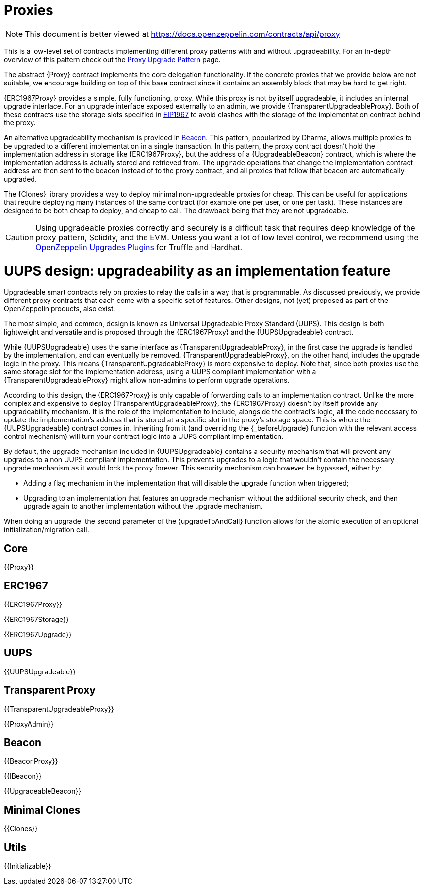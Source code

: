 = Proxies

[.readme-notice]
NOTE: This document is better viewed at https://docs.openzeppelin.com/contracts/api/proxy

This is a low-level set of contracts implementing different proxy patterns with and without upgradeability. For an in-depth overview of this pattern check out the xref:upgrades-plugins::proxies.adoc[Proxy Upgrade Pattern] page.

The abstract {Proxy} contract implements the core delegation functionality. If the concrete proxies that we provide below are not suitable, we encourage building on top of this base contract since it contains an assembly block that may be hard to get right.

{ERC1967Proxy} provides a simple, fully functioning, proxy. While this proxy is not by itself upgradeable, it includes an internal upgrade interface. For an upgrade interface exposed externally to an admin, we provide {TransparentUpgradeableProxy}. Both of these contracts use the storage slots specified in https://eips.ethereum.org/EIPS/eip-1967[EIP1967] to avoid clashes with the storage of the implementation contract behind the proxy.

An alternative upgradeability mechanism is provided in <<Beacon>>. This pattern, popularized by Dharma, allows multiple proxies to be upgraded to a different implementation in a single transaction. In this pattern, the proxy contract doesn't hold the implementation address in storage like {ERC1967Proxy}, but the address of a {UpgradeableBeacon} contract, which is where the implementation address is actually stored and retrieved from. The `upgrade` operations that change the implementation contract address are then sent to the beacon instead of to the proxy contract, and all proxies that follow that beacon are automatically upgraded.

The {Clones} library provides a way to deploy minimal non-upgradeable proxies for cheap. This can be useful for applications that require deploying many instances of the same contract (for example one per user, or one per task). These instances are designed to be both cheap to deploy, and cheap to call. The drawback being that they are not upgradeable.

CAUTION: Using upgradeable proxies correctly and securely is a difficult task that requires deep knowledge of the proxy pattern, Solidity, and the EVM. Unless you want a lot of low level control, we recommend using the xref:upgrades-plugins::index.adoc[OpenZeppelin Upgrades Plugins] for Truffle and Hardhat.

= UUPS design: upgradeability as an implementation feature

Upgradeable smart contracts rely on proxies to relay the calls in a way that is programmable. As discussed previously, we provide different proxy contracts that each come with a specific set of features. Other designs, not (yet) proposed as part of the OpenZeppelin products, also exist.

The most simple, and common, design is known as Universal Upgradeable Proxy Standard (UUPS). This design is both lightweight and versatile and is proposed through the {ERC1967Proxy} and the {UUPSUpgradeable} contract.

While {UUPSUpgradeable} uses the same interface as {TransparentUpgradeableProxy}, in the first case the upgrade is handled by the implementation, and can eventually be removed. {TransparentUpgradeableProxy}, on the other hand, includes the upgrade logic in the proxy. This means {TransparentUpgradeableProxy} is more expensive to deploy. Note that, since both proxies use the same storage slot for the implementation address, using a UUPS compliant implementation with a {TransparentUpgradeableProxy} might allow non-admins to perform upgrade operations.

According to this design, the {ERC1967Proxy} is only capable of forwarding calls to an implementation contract. Unlike the more complex and expensive to deploy {TransparentUpgradeableProxy}, the {ERC1967Proxy} doesn't by itself provide any upgradeability mechanism. It is the role of the implementation to include, alongside the contract's logic, all the code necessary to update the implementation's address that is stored at a specific slot in the proxy's storage space. This is where the {UUPSUpgradeable} contract comes in. Inheriting from it (and overriding the {_beforeUpgrade} function with the relevant access control mechanism) will turn your contract logic into a UUPS compliant implementation.

By default, the upgrade mechanism included in {UUPSUpgradeable} contains a security mechanism that will prevent any upgrades to a non UUPS compliant implementation. This prevents upgrades to a logic that wouldn't contain the necessary upgrade mechanism as it would lock the proxy forever. This security mechanism can however be bypassed, either by:

- Adding a flag mechanism in the implementation that will disable the upgrade function when triggered;
- Upgrading to an implementation that features an upgrade mechanism without the additional security check, and then upgrade again to another implementation without the upgrade mechanism.

When doing an upgrade, the second parameter of the {upgradeToAndCall} function allows for the atomic execution of an optional initialization/migration call.

== Core

{{Proxy}}

== ERC1967

{{ERC1967Proxy}}

{{ERC1967Storage}}

{{ERC1967Upgrade}}

== UUPS

{{UUPSUpgradeable}}

== Transparent Proxy

{{TransparentUpgradeableProxy}}

{{ProxyAdmin}}

== Beacon

{{BeaconProxy}}

{{IBeacon}}

{{UpgradeableBeacon}}

== Minimal Clones

{{Clones}}

== Utils

{{Initializable}}
